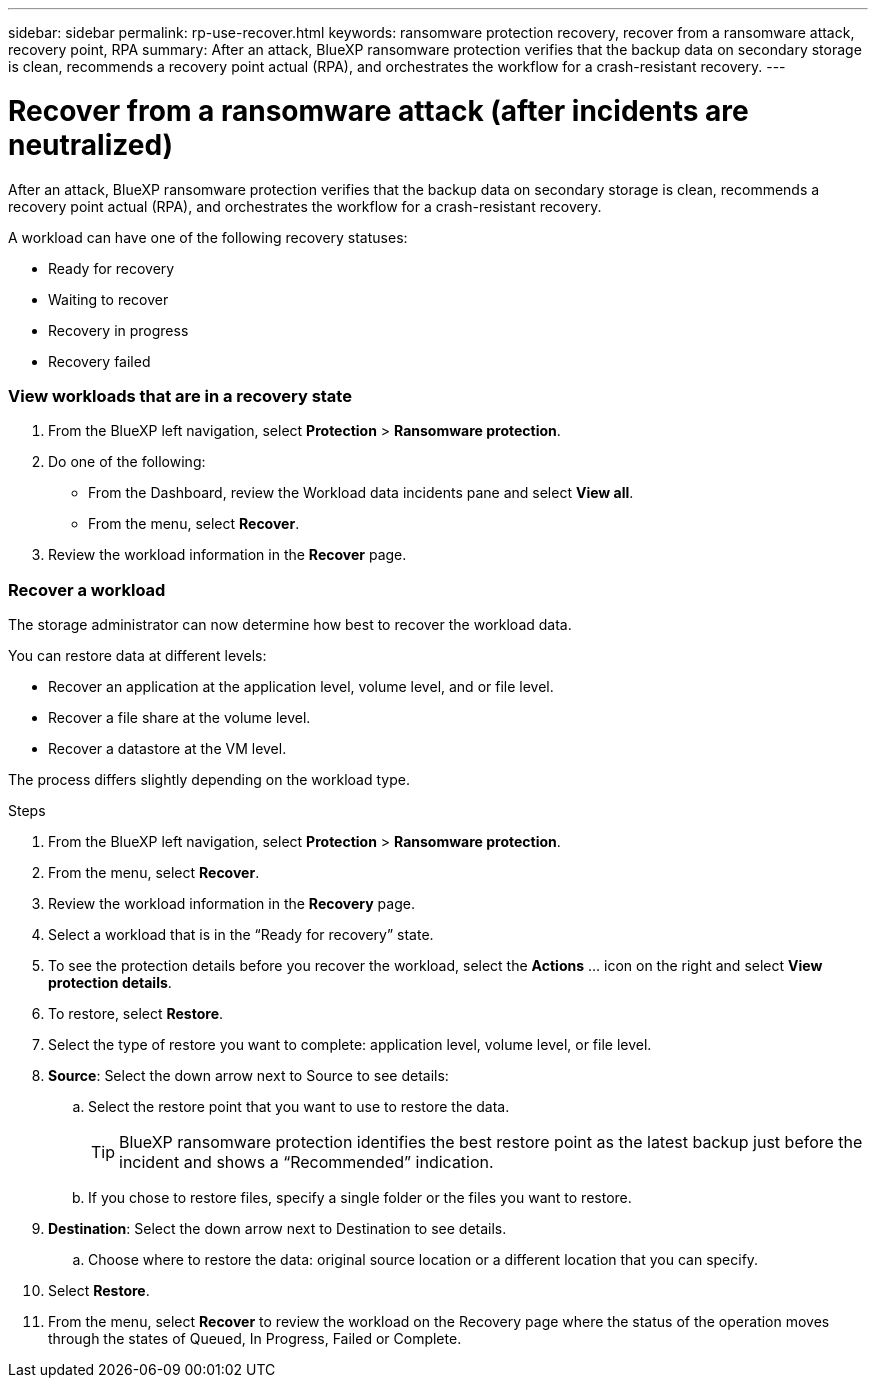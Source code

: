 ---
sidebar: sidebar
permalink: rp-use-recover.html
keywords: ransomware protection recovery, recover from a ransomware attack, recovery point, RPA
summary: After an attack, BlueXP ransomware protection verifies that the backup data on secondary storage is clean, recommends a recovery point actual (RPA), and orchestrates the workflow for a crash-resistant recovery. 
---

= Recover from a ransomware attack (after incidents are neutralized)
:hardbreaks:
:icons: font
:imagesdir: ./media

[.lead]
After an attack, BlueXP ransomware protection verifies that the backup data on secondary storage is clean, recommends a recovery point actual (RPA), and orchestrates the workflow for a crash-resistant recovery. 

A workload can have one of the following recovery statuses: 

* Ready for recovery
* Waiting to recover
* Recovery in progress 
* Recovery failed 

=== View workloads that are in a recovery state



. From the BlueXP left navigation, select *Protection* > *Ransomware protection*. 

. Do one of the following: 
+
* From the Dashboard, review the Workload data incidents pane and select *View all*. 
* From the menu, select *Recover*.


. Review the workload information in the *Recover* page.  

=== Recover a workload 

The storage administrator can now determine how best to recover the workload data. 

You can restore data at different levels: 

* Recover an application at the application level, volume level, and or file level. 
* Recover a file share at the volume level. 
* Recover a datastore at the VM level.

The process differs slightly depending on the workload type. 

.Steps 

. From the BlueXP left navigation, select *Protection* > *Ransomware protection*. 

. From the menu, select *Recover*.

. Review the workload information in the *Recovery* page.  

. Select a workload that is in the “Ready for recovery” state. 

. To see the protection details before you recover the workload, select the *Actions* ... icon on the right and select *View protection details*.  

. To restore, select *Restore*.

. Select the type of restore you want to complete: application level, volume level, or file level.  

. *Source*: Select the down arrow next to Source to see details: 

.. Select the restore point that you want to use to restore the data. 
+
TIP: BlueXP ransomware protection identifies the best restore point as the latest backup just before the incident and shows a “Recommended” indication. 

.. If you chose to restore files, specify a single folder or the files you want to restore.

. *Destination*: Select the down arrow next to Destination to see details.

.. Choose where to restore the data: original source location or a different location that you can specify. 

. Select *Restore*. 

. From the menu, select *Recover* to review the workload on the Recovery page where the status of the operation moves through the states of Queued, In Progress, Failed or Complete.